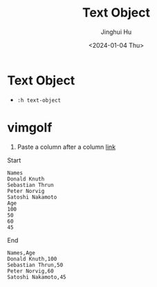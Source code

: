 #+TITLE: Text Object
#+AUTHOR: Jinghui Hu
#+EMAIL: hujinghui@buaa.edu.cn
#+DATE: <2024-01-04 Thu>
#+STARTUP: overview num indent
#+OPTIONS: ^:nil


* Text Object
- ~:h text-object~

* vimgolf
1. Paste a column after a column [[https://www.vimgolf.com/challenges/9v0063d76854000000000249][link]]

Start
#+BEGIN_EXAMPLE
  Names
  Donald Knuth
  Sebastian Thrun
  Peter Norvig
  Satoshi Nakamoto
  Age
  100
  50
  60
  45
#+END_EXAMPLE

End
#+BEGIN_EXAMPLE
  Names,Age
  Donald Knuth,100
  Sebastian Thrun,50
  Peter Norvig,60
  Satoshi Nakamoto,45
#+END_EXAMPLE
